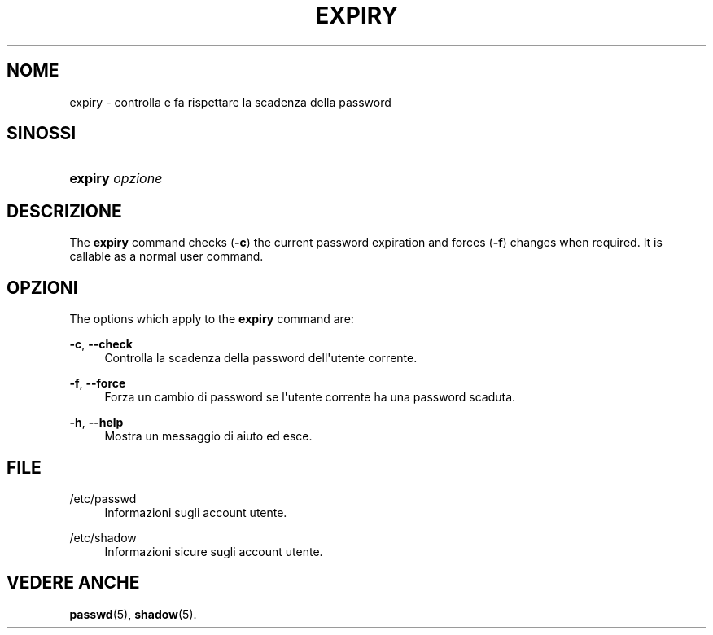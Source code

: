 '\" t
.\"     Title: expiry
.\"    Author: Julianne Frances Haugh
.\" Generator: DocBook XSL Stylesheets v1.79.1 <http://docbook.sf.net/>
.\"      Date: 02/01/2022
.\"    Manual: Comandi utente
.\"    Source: shadow-utils 4.11.1
.\"  Language: Italian
.\"
.TH "EXPIRY" "1" "02/01/2022" "shadow\-utils 4\&.11\&.1" "Comandi utente"
.\" -----------------------------------------------------------------
.\" * Define some portability stuff
.\" -----------------------------------------------------------------
.\" ~~~~~~~~~~~~~~~~~~~~~~~~~~~~~~~~~~~~~~~~~~~~~~~~~~~~~~~~~~~~~~~~~
.\" http://bugs.debian.org/507673
.\" http://lists.gnu.org/archive/html/groff/2009-02/msg00013.html
.\" ~~~~~~~~~~~~~~~~~~~~~~~~~~~~~~~~~~~~~~~~~~~~~~~~~~~~~~~~~~~~~~~~~
.ie \n(.g .ds Aq \(aq
.el       .ds Aq '
.\" -----------------------------------------------------------------
.\" * set default formatting
.\" -----------------------------------------------------------------
.\" disable hyphenation
.nh
.\" disable justification (adjust text to left margin only)
.ad l
.\" -----------------------------------------------------------------
.\" * MAIN CONTENT STARTS HERE *
.\" -----------------------------------------------------------------
.SH "NOME"
expiry \- controlla e fa rispettare la scadenza della password
.SH "SINOSSI"
.HP \w'\fBexpiry\fR\ 'u
\fBexpiry\fR \fIopzione\fR
.SH "DESCRIZIONE"
.PP
The
\fBexpiry\fR
command checks (\fB\-c\fR) the current password expiration and forces (\fB\-f\fR) changes when required\&. It is callable as a normal user command\&.
.SH "OPZIONI"
.PP
The options which apply to the
\fBexpiry\fR
command are:
.PP
\fB\-c\fR, \fB\-\-check\fR
.RS 4
Controlla la scadenza della password dell\*(Aqutente corrente\&.
.RE
.PP
\fB\-f\fR, \fB\-\-force\fR
.RS 4
Forza un cambio di password se l\*(Aqutente corrente ha una password scaduta\&.
.RE
.PP
\fB\-h\fR, \fB\-\-help\fR
.RS 4
Mostra un messaggio di aiuto ed esce\&.
.RE
.SH "FILE"
.PP
/etc/passwd
.RS 4
Informazioni sugli account utente\&.
.RE
.PP
/etc/shadow
.RS 4
Informazioni sicure sugli account utente\&.
.RE
.SH "VEDERE ANCHE"
.PP
\fBpasswd\fR(5),
\fBshadow\fR(5)\&.

